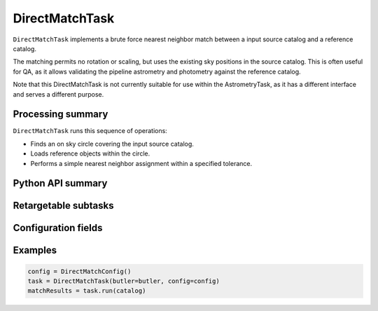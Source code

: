 .. lsst-task-topic:: lsst.meas.astrom.DirectMatchTask

###############
DirectMatchTask
###############

.. Summary paragraph (a few sentences)
.. The aim is to say what the task is for

``DirectMatchTask`` implements a brute force nearest neighbor match between
a input source catalog and a reference catalog.

The matching permits no rotation or scaling, but uses the existing sky
positions in the source catalog. This is often useful for QA, as it allows
validating the pipeline astrometry and photometry against the reference
catalog.

Note that this DirectMatchTask is not currently suitable for use within the
AstrometryTask, as it has a different interface and serves a different purpose.

.. _lsst.meas.astrom.DirectMatchTask-summary:

Processing summary
==================

.. If the task does not break work down into multiple steps, don't use a list.
.. Instead, summarize the computation itself in a paragraph or two.

``DirectMatchTask`` runs this sequence of operations:

- Finds an on sky circle covering the input source catalog.
- Loads reference objects within the circle.
- Performs a simple nearest neighbor assignment within a specified tolerance.

.. _lsst.meas.astrom.DirectMatchTask-api:

Python API summary
==================

.. lsst-task-api-summary:: lsst.meas.astrom.DirectMatchTask

.. _lsst.meas.astrom.DirectMatchTask-subtasks:

Retargetable subtasks
=====================

.. lsst-task-config-subtasks:: lsst.meas.astrom.DirectMatchTask

.. _lsst.meas.astrom.DirectMatchTask-configs:

Configuration fields
====================

.. lsst-task-config-fields:: lsst.meas.astrom.DirectMatchTask

.. _lsst.meas.astrom.DirectMatchTask-examples:

Examples
========

.. Add a brief example here.
.. If there are multiple examples
.. (such as one from a command-line context and another that uses the Python API)
.. you can separate each example into a different subsection for clarity.

.. code-block:: py

    config = DirectMatchConfig()
    task = DirectMatchTask(butler=butler, config=config)
    matchResults = task.run(catalog)
